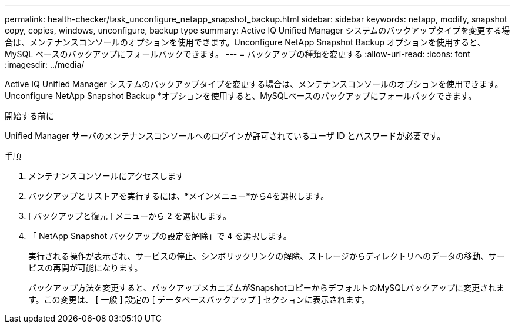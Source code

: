 ---
permalink: health-checker/task_unconfigure_netapp_snapshot_backup.html 
sidebar: sidebar 
keywords: netapp, modify, snapshot copy, copies, windows, unconfigure, backup type 
summary: Active IQ Unified Manager システムのバックアップタイプを変更する場合は、メンテナンスコンソールのオプションを使用できます。Unconfigure NetApp Snapshot Backup オプションを使用すると、 MySQL ベースのバックアップにフォールバックできます。 
---
= バックアップの種類を変更する
:allow-uri-read: 
:icons: font
:imagesdir: ../media/


[role="lead"]
Active IQ Unified Manager システムのバックアップタイプを変更する場合は、メンテナンスコンソールのオプションを使用できます。Unconfigure NetApp Snapshot Backup *オプションを使用すると、MySQLベースのバックアップにフォールバックできます。

.開始する前に
Unified Manager サーバのメンテナンスコンソールへのログインが許可されているユーザ ID とパスワードが必要です。

.手順
. メンテナンスコンソールにアクセスします
. バックアップとリストアを実行するには、*メインメニュー*から4を選択します。
. [ バックアップと復元 ] メニューから 2 を選択します。
. 「 NetApp Snapshot バックアップの設定を解除」で 4 を選択します。
+
実行される操作が表示され、サービスの停止、シンボリックリンクの解除、ストレージからディレクトリへのデータの移動、サービスの再開が可能になります。

+
バックアップ方法を変更すると、バックアップメカニズムがSnapshotコピーからデフォルトのMySQLバックアップに変更されます。この変更は、 [ 一般 ] 設定の [ データベースバックアップ ] セクションに表示されます。


